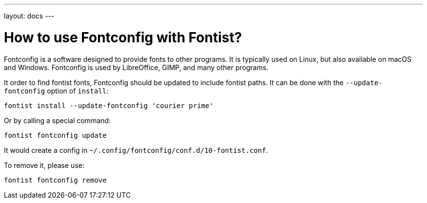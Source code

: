 ---
layout: docs
---

= How to use Fontconfig with Fontist?

Fontconfig is a software designed to provide fonts to other programs. It is
typically used on Linux, but also available on macOS and Windows. Fontconfig is
used by LibreOffice, GIMP, and many other programs.

It order to find fontist fonts, Fontconfig should be updated to include fontist
paths. It can be done with the `--update-fontconfig` option of `install`:

[source,sh]
----
fontist install --update-fontconfig 'courier prime'
----

Or by calling a special command:

[source,sh]
----
fontist fontconfig update
----

It would create a config in `~/.config/fontconfig/conf.d/10-fontist.conf`.

To remove it, please use:

[source,sh]
----
fontist fontconfig remove
----
